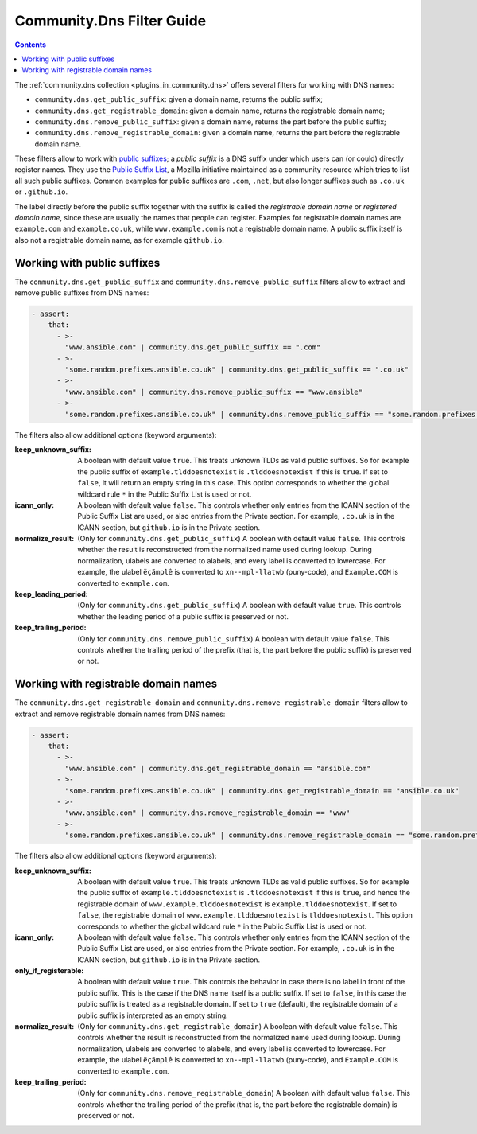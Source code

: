.. _ansible_collections.community.dns.docsite.filter_guide:

Community.Dns Filter Guide
==========================

.. contents:: Contents
   :local:
   :depth: 1

The :ref:`community.dns collection <plugins_in_community.dns>` offers several filters for working with DNS names:

- ``community.dns.get_public_suffix``: given a domain name, returns the public suffix;
- ``community.dns.get_registrable_domain``: given a domain name, returns the registrable domain name;
- ``community.dns.remove_public_suffix``: given a domain name, returns the part before the public suffix;
- ``community.dns.remove_registrable_domain``: given a domain name, returns the part before the registrable domain name.

These filters allow to work with `public suffixes <https://en.wikipedia.org/wiki/Public_Suffix_List>`_; a *public suffix* is a DNS suffix under which users can (or could) directly register names. They use the `Public Suffix List <https://publicsuffix.org/>`_, a Mozilla initiative maintained as a community resource which tries to list all such public suffixes. Common examples for public suffixes are ``.com``, ``.net``, but also longer suffixes such as ``.co.uk`` or ``.github.io``.

The label directly before the public suffix together with the suffix is called the *registrable domain name* or *registered domain name*, since these are usually the names that people can register. Examples for registrable domain names are ``example.com`` and ``example.co.uk``, while ``www.example.com`` is not a registrable domain name. A public suffix itself is also not a registrable domain name, as for example ``github.io``.

Working with public suffixes
----------------------------

The ``community.dns.get_public_suffix`` and ``community.dns.remove_public_suffix`` filters allow to extract and remove public suffixes from DNS names:

.. code-block:: yaml+jinja

    - assert:
        that:
          - >-
            "www.ansible.com" | community.dns.get_public_suffix == ".com"
          - >-
            "some.random.prefixes.ansible.co.uk" | community.dns.get_public_suffix == ".co.uk"
          - >-
            "www.ansible.com" | community.dns.remove_public_suffix == "www.ansible"
          - >-
            "some.random.prefixes.ansible.co.uk" | community.dns.remove_public_suffix == "some.random.prefixes.ansible"

The filters also allow additional options (keyword arguments):

:keep_unknown_suffix:

  A boolean with default value ``true``. This treats unknown TLDs as valid public suffixes. So for example the public suffix of ``example.tlddoesnotexist`` is ``.tlddoesnotexist`` if this is ``true``. If set to ``false``, it will return an empty string in this case. This option corresponds to whether the global wildcard rule ``*`` in the Public Suffix List is used or not.

:icann_only:

  A boolean with default value ``false``. This controls whether only entries from the ICANN section of the Public Suffix List are used, or also entries from the Private section. For example, ``.co.uk`` is in the ICANN section, but ``github.io`` is in the Private section.

:normalize_result:

  (Only for ``community.dns.get_public_suffix``) A boolean with default value ``false``. This controls whether the result is reconstructed from the normalized name used during lookup. During normalization, ulabels are converted to alabels, and every label is converted to lowercase. For example, the ulabel ``ëçãmplê`` is converted to ``xn--mpl-llatwb`` (puny-code), and ``Example.COM`` is converted to ``example.com``.

:keep_leading_period:

  (Only for ``community.dns.get_public_suffix``) A boolean with default value ``true``. This controls whether the leading period of a public suffix is preserved or not.

:keep_trailing_period:

  (Only for ``community.dns.remove_public_suffix``) A boolean with default value ``false``. This controls whether the trailing period of the prefix (that is, the part before the public suffix) is preserved or not.

Working with registrable domain names
-------------------------------------

The ``community.dns.get_registrable_domain`` and ``community.dns.remove_registrable_domain`` filters allow to extract and remove registrable domain names from DNS names:

.. code-block:: yaml+jinja

    - assert:
        that:
          - >-
            "www.ansible.com" | community.dns.get_registrable_domain == "ansible.com"
          - >-
            "some.random.prefixes.ansible.co.uk" | community.dns.get_registrable_domain == "ansible.co.uk"
          - >-
            "www.ansible.com" | community.dns.remove_registrable_domain == "www"
          - >-
            "some.random.prefixes.ansible.co.uk" | community.dns.remove_registrable_domain == "some.random.prefixes"

The filters also allow additional options (keyword arguments):

:keep_unknown_suffix:

  A boolean with default value ``true``. This treats unknown TLDs as valid public suffixes. So for example the public suffix of ``example.tlddoesnotexist`` is ``.tlddoesnotexist`` if this is ``true``, and hence the registrable domain of ``www.example.tlddoesnotexist`` is ``example.tlddoesnotexist``. If set to ``false``, the registrable domain of ``www.example.tlddoesnotexist`` is ``tlddoesnotexist``. This option corresponds to whether the global wildcard rule ``*`` in the Public Suffix List is used or not.

:icann_only:

  A boolean with default value ``false``. This controls whether only entries from the ICANN section of the Public Suffix List are used, or also entries from the Private section. For example, ``.co.uk`` is in the ICANN section, but ``github.io`` is in the Private section.

:only_if_registerable:

  A boolean with default value ``true``. This controls the behavior in case there is no label in front of the public suffix. This is the case if the DNS name itself is a public suffix. If set to ``false``, in this case the public suffix is treated as a registrable domain. If set to ``true`` (default), the registrable domain of a public suffix is interpreted as an empty string.

:normalize_result:

  (Only for ``community.dns.get_registrable_domain``) A boolean with default value ``false``. This controls whether the result is reconstructed from the normalized name used during lookup. During normalization, ulabels are converted to alabels, and every label is converted to lowercase. For example, the ulabel ``ëçãmplê`` is converted to ``xn--mpl-llatwb`` (puny-code), and ``Example.COM`` is converted to ``example.com``.

:keep_trailing_period:

  (Only for ``community.dns.remove_registrable_domain``) A boolean with default value ``false``. This controls whether the trailing period of the prefix (that is, the part before the registrable domain) is preserved or not.

